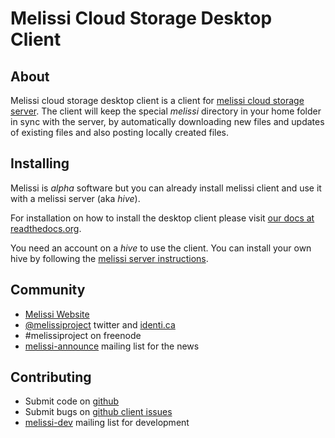 * Melissi Cloud Storage Desktop Client
** About
   Melissi cloud storage desktop client is a client for [[http://github.com/melissiproject/server][melissi cloud
   storage server]]. The client will keep the special /melissi/
   directory in your home folder in sync with the server, by
   automatically downloading new files and updates of existing files
   and also posting locally created files.


** Installing
  Melissi is /alpha/ software but you can already install melissi
  client and use it with a melissi server (aka /hive/).

  For installation on how to install the desktop client please visit
  [[http://melissi-client.readthedocs.org][our docs at readthedocs.org]].

  You need an account on a /hive/ to use the client. You can install
  your own hive by following the [[http://melissi-server.readthedocs.org][melissi server instructions]].

** Community
  - [[http://www.melissi.org][Melissi Website]]
  - [[http://www.twitter.com/melissiproject][@melissiproject]] twitter and [[http://identi.ca/melissiproject][identi.ca]]
  - #melissiproject on freenode
  - [[http://lists.melissi.org/cgi-bin/mailman/listinfo/melissi-announce][melissi-announce]] mailing list for the news

** Contributing
  - Submit code on [[http://www.github.com/melissiproject][github]]
  - Submit bugs on [[https://github.com/melissiproject/client/issues][github client issues]]
  - [[http://lists.melissi.org/cgi-bin/mailman/listinfo/melissi-dev][melissi-dev]] mailing list for development



